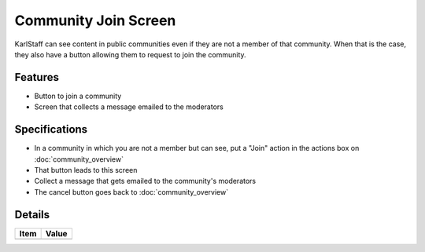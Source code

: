 =====================
Community Join Screen
=====================

KarlStaff can see content in public communities even if they are not a
member of that community. When that is the case,
they also have a button allowing them to request to join the community.

Features
========

- Button to join a community

- Screen that collects a message emailed to the moderators

Specifications
===============

- In a community in which you are not a member but can see,
  put a "Join" action in the actions box on :doc:`community_overview`

- That button leads to this screen

- Collect a message that gets emailed to the community's moderators

- The cancel button goes back to :doc:`community_overview`


Details
=======

=====================   =================================
Item                    Value
=====================   =================================
=====================   =================================
